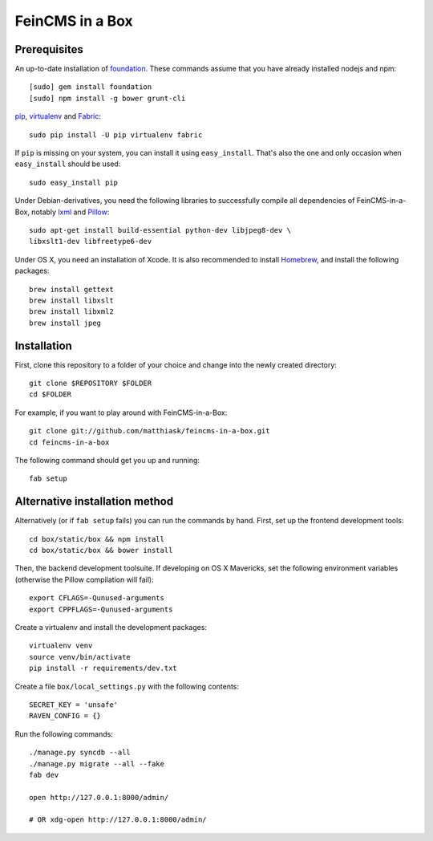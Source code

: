 ================
FeinCMS in a Box
================

Prerequisites
-------------

An up-to-date installation of `foundation <http://foundation.zurb.com>`_. These
commands assume that you have already installed nodejs and npm::

    [sudo] gem install foundation
    [sudo] npm install -g bower grunt-cli

`pip <http://www.pip-installer.org/>`_,
`virtualenv <http://www.virtualenv.org/>`_ and
`Fabric <http://fabfile.org>`_::

    sudo pip install -U pip virtualenv fabric

If ``pip`` is missing on your system, you can install it using
``easy_install``.  That's also the one and only occasion when ``easy_install``
should be used::

    sudo easy_install pip

Under Debian-derivatives, you need the following libraries to successfully
compile all dependencies of FeinCMS-in-a-Box, notably
`lxml <http://lxml.de/>`_ and
`Pillow <https://pypi.python.org/pypi/Pillow/>`_::

    sudo apt-get install build-essential python-dev libjpeg8-dev \
    libxslt1-dev libfreetype6-dev

Under OS X, you need an installation of Xcode. It is also recommended
to install `Homebrew <http://brew.sh/>`_, and install the following
packages::

    brew install gettext
    brew install libxslt
    brew install libxml2
    brew install jpeg


Installation
------------

First, clone this repository to a folder of your choice and change
into the newly created directory::

    git clone $REPOSITORY $FOLDER
    cd $FOLDER

For example, if you want to play around with FeinCMS-in-a-Box::

    git clone git://github.com/matthiask/feincms-in-a-box.git
    cd feincms-in-a-box

The following command should get you up and running::

    fab setup


Alternative installation method
-------------------------------

Alternatively (or if ``fab setup`` fails) you can run the commands by hand.
First, set up the frontend development tools::

    cd box/static/box && npm install
    cd box/static/box && bower install

Then, the backend development toolsuite. If developing on OS X Mavericks,
set the following environment variables (otherwise the Pillow compilation
will fail)::

    export CFLAGS=-Qunused-arguments
    export CPPFLAGS=-Qunused-arguments

Create a virtualenv and install the development packages::

    virtualenv venv
    source venv/bin/activate
    pip install -r requirements/dev.txt

Create a file ``box/local_settings.py`` with the following contents::

    SECRET_KEY = 'unsafe'
    RAVEN_CONFIG = {}

Run the following commands::

    ./manage.py syncdb --all
    ./manage.py migrate --all --fake
    fab dev

    open http://127.0.0.1:8000/admin/

    # OR xdg-open http://127.0.0.1:8000/admin/

